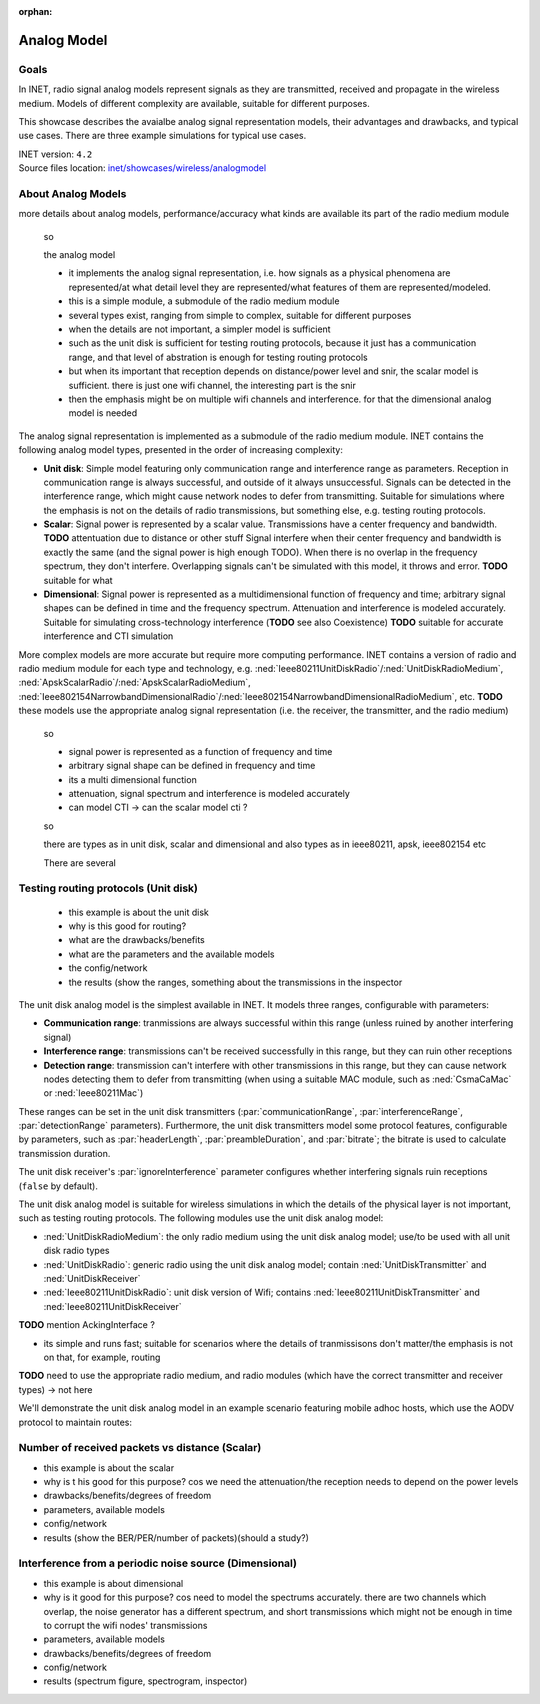 :orphan:

Analog Model
============

Goals
-----

.. so

    this showcase describes the available analog models, their degrees of freedom, limitations
    advantages, and the typical use cases

    benefit/advantage

    when to use which one

    -what are analog models

    In INET, radio signal analog models

    The analog representation of radio signals

    so

    - analog signal representation models how radio signals are
    - signal analog models model radio signals are they are transmitted, received and propagate
    - how the signals are represented
    - there are multiple models, with different complexity, depending on which is needed

    - tradeoff between accuracy and performance

    Radio signal analog models model signals as they are transmitted, received and propagate in the wireless medium.

    Radio signal analog models represent signals as they are transmitted, received and propagate in the wireless medium. Models of different complexity are available, suitable for different purposes.
    Ranging from less accurate models when simulating the details of radio signals is not important, to very accurate but slower models for accurate signal simulation.

    Some example...

    the unit disk just has a range (two ranges)
    the scalar has frequency data but nothing else
    the dimensional models spectrums accurately

In INET, radio signal analog models represent signals as they are transmitted, received and propagate in the wireless medium. Models of different complexity are available, suitable for different purposes.

This showcase describes the avaialbe analog signal representation models, their advantages and drawbacks, and typical use cases. There are three example simulations for typical use cases.

.. Through three example simulations.

   - there are examples for typical use cases

| INET version: ``4.2``
| Source files location: `inet/showcases/wireless/analogmodel <https://github.com/inet-framework/inet-showcases/tree/master/wireless/analogmodel>`__

About Analog Models
-------------------

more details about analog models, performance/accuracy
what kinds are available
its part of the radio medium module

    so

    the analog model

    - it implements the analog signal representation, i.e. how signals as a physical phenomena are represented/at what detail level they are represented/what features of them are represented/modeled.
    - this is a simple module, a submodule of the radio medium module
    - several types exist, ranging from simple to complex, suitable for different purposes
    - when the details are not important, a simpler model is sufficient
    - such as the unit disk is sufficient for testing routing protocols, because it just has a communication range, and that level of abstration is enough for testing routing protocols
    - but when its important that reception depends on distance/power level and snir, the scalar model is sufficient. there is just one wifi channel, the interesting part is the snir
    - then the emphasis might be on multiple wifi channels and interference. for that the dimensional analog model is needed

The analog signal representation is implemented as a submodule of the radio medium module.
INET contains the following analog model types, presented in the order of increasing complexity:

- **Unit disk**: Simple model featuring only communication range and interference range as parameters. Reception in communication range is always successful, and outside of it always unsuccessful. Signals can be detected in the interference range, which might cause network nodes to defer from transmitting. Suitable for simulations where the emphasis is not on the details of radio transmissions, but something else, e.g. testing routing protocols.
- **Scalar**: Signal power is represented by a scalar value. Transmissions have a center frequency and bandwidth. **TODO** attentuation due to distance or other stuff Signal interfere when their center frequency and bandwidth is exactly the same (and the signal power is high enough TODO). When there is no overlap in the frequency spectrum, they don't interfere. Overlapping signals can't be simulated with this model, it throws and error. **TODO** suitable for what
- **Dimensional**: Signal power is represented as a multidimensional function of frequency and time; arbitrary signal shapes can be defined in time and the frequency spectrum. Attenuation and interference is modeled accurately. Suitable for simulating cross-technology interference (**TODO** see also Coexistence) **TODO** suitable for accurate interference and CTI simulation

More complex models are more accurate but require more computing performance.
INET contains a version of radio and radio medium module for each type and technology, e.g. :ned:`Ieee80211UnitDiskRadio`/:ned:`UnitDiskRadioMedium`, :ned:`ApskScalarRadio`/:ned:`ApskScalarRadioMedium`,
:ned:`Ieee802154NarrowbandDimensionalRadio`/:ned:`Ieee802154NarrowbandDimensionalRadioMedium`, etc.
**TODO** these models use the appropriate analog signal representation (i.e. the receiver, the transmitter, and the radio medium)

    so

    - signal power is represented as a function of frequency and time
    - arbitrary signal shape can be defined in frequency and time
    - its a multi dimensional function
    - attenuation, signal spectrum and interference is modeled accurately
    - can model CTI -> can the scalar model cti ?

    so

    there are types as in unit disk, scalar and dimensional
    and also types as in ieee80211, apsk, ieee802154 etc

    There are several

Testing routing protocols (Unit disk)
-------------------------------------

    - this example is about the unit disk
    - why is this good for routing?
    - what are the drawbacks/benefits
    - what are the parameters and the available models
    - the config/network
    - the results (show the ranges, something about the transmissions in the inspector

..  so the parameters are set in the transmitter and the receiver

  there are some degrees of freedom; the ranges, and some features of protocols are configurable, such as headerlength, bitrate, preambleduration. These are configured in the transmitter.
  The receiver has the ignoreInterference parameter.

  This example simulation demonstrates the unit disk analog model. The model is the simplest available in INET; it only models a communication range and an interference range. Tranmissions are always successfully received in the communication range, and never outside of it. Transmissions in the interference range can cause network nodes to back off from transmitting **TODO**. Also can set preamble duration, headerlength, and bitrate (used for calculating transmission duration). Set these in the transmitter. Set the ignoreInterference in the receiver.

The unit disk analog model is the simplest available in INET. It models three ranges, configurable with parameters:

..  of unit disk transmitters

- **Communication range**: tranmissions are always successful within this range (unless ruined by another interfering signal)
- **Interference range**: transmissions can't be received successfully in this range, but they can ruin other receptions
- **Detection range**: transmission can't interfere with other transmissions in this range, but they can cause network nodes detecting them to defer from transmitting (when using a suitable MAC module, such as :ned:`CsmaCaMac` or :ned:`Ieee80211Mac`)

These ranges can be set in the unit disk transmitters (:par:`communicationRange`, :par:`interferenceRange`, :par:`detectionRange` parameters).
Furthermore, the unit disk transmitters model some protocol features, configurable by parameters, such as :par:`headerLength`, :par:`preambleDuration`, and :par:`bitrate`; the bitrate is used to calculate transmission duration.

.. **TODO**: the actual parameters

The unit disk receiver's :par:`ignoreInterference` parameter configures whether interfering signals ruin receptions (``false`` by default).

.. **TODO**

  - why is it good? for what purpose?
  - what modules are available? and how to use it
  - ideally, the ranges should be incrementally larger

.. The unit disk analog model is suitable for wireless simulations in which the details of the physical layer is not important, such as testing routing protocols.
   The unit disk analog model is used by the :ned:`UnitDiskRadio` module; the module contains a :ned:`UnitDiskTransmitter` and a :ned:`UnitDiskReceiver` module.
   :ned:`UnitDiskRadio` can be used with :ned:`UnitDiskRadioMedium`.
   Also, there is a unit disk version of Wifi: the :ned:`Ieee80211UnitDiskRadio` module contains a :ned:`Ieee80211UnitDiskTransmitter` and a :ned:`Ieee80211UnitDiskReceiver`.
   (to be used with :ned:`UnitDiskRadioMedium`).

The unit disk analog model is suitable for wireless simulations in which the details of the physical layer is not important, such as testing routing protocols. The following modules use the unit disk analog model:

- :ned:`UnitDiskRadioMedium`: the only radio medium using the unit disk analog model; use/to be used with all unit disk radio types
- :ned:`UnitDiskRadio`: generic radio using the unit disk analog model; contain :ned:`UnitDiskTransmitter` and :ned:`UnitDiskReceiver`
- :ned:`Ieee80211UnitDiskRadio`: unit disk version of Wifi; contains :ned:`Ieee80211UnitDiskTransmitter` and :ned:`Ieee80211UnitDiskReceiver`

**TODO** mention AckingInterface ?

..  so

  - in INET, the unit disk analog model can be used with several wireless protocols/technnologies
  - there is a Wifi version (Ieee80211UnitDiskRadio which contains Ieee80211UnitDiskTransmitter)
  - and there is the UnitDiskRadio with UnitDiskTransmitter and UnitDiskReceiver
  - and there is the UnitDiskRadioMedium. This is the only unit disk radio medium type
  - so the macs...is this showcase about that? should they be mentioned? if relevant
  - AckingWirelessInterface -> unitdiskradio+ackingmac -> this has the unit disk radio

  - so there is the UnitDiskRadioMedium -> to be used with any unit disk analog models
  - there is the UnitDiskRadio -> UnitDiskTransmitter, UnitDiskReceiver
  - there is the Ieee80211UnitDiskRadio -> Ieee80211UnitDiskTransmitter, Ieee80211UnitDiskReceiver
  - AckingInterface -> UnitDiskRadio -> might not be needed

  - so basically UnitDiskRadioMedium + UnitDiskRadio (which has the UDtx, UDrx)
    use it with a mac
  - and there is the Wifi version

- its simple and runs fast; suitable for scenarios where the details of tranmissisons don't matter/the emphasis is not on that, for example, routing

.. - there are actually, there are radios, which contain the transmitters and receivers
   and there is the radio medium...need to use compatible...some examples
   and there are some MAC's which can be used...not all features of the unit disk can be used with all MACs...the ackingmac doesnt do defer...need csmaca for that
   there is apsk and wifi...there are interfaces...

.. It has three ranges configurable by parameters:

  - Communication range: tranmissions are always successful (unless ruined by an interfering signal)
  - Interference range: transmissions can't be received successfully, but they can ruin other receptions
  - Detection range: transmission can't interfere with other transmissions, but can cause network nodes detecting them to defer from transmitting (when using a suitable MAC module, such as CsmaCaMac or Ieee80211Mac)

**TODO** need to use the appropriate radio medium, and radio modules (which have the correct transmitter and receiver types) -> not here

We'll demonstrate the unit disk analog model in an example scenario featuring mobile adhoc hosts, which use the AODV protocol to maintain routes:

.. figure:: media/unitdisknetwork.png
   :width: 100%
   :align: center

.. figure:: media/unitdisknetwork2.png
   :width: 100%
   :align: center

Number of received packets vs distance (Scalar)
-----------------------------------------------

- this example is about the scalar
- why is t his good for this purpose? cos we need the attenuation/the reception needs to depend on the power levels
- drawbacks/benefits/degrees of freedom
- parameters, available models
- config/network
- results (show the BER/PER/number of packets)(should a study?)

Interference from a periodic noise source (Dimensional)
-------------------------------------------------------

- this example is about dimensional
- why is it good for this purpose? cos need to model the spectrums accurately. there are two channels which overlap, the noise generator has a different spectrum, and short transmissions which might not be enough in time to corrupt the wifi nodes' transmissions
- parameters, available models
- drawbacks/benefits/degrees of freedom
- config/network
- results (spectrum figure, spectrogram, inspector)
